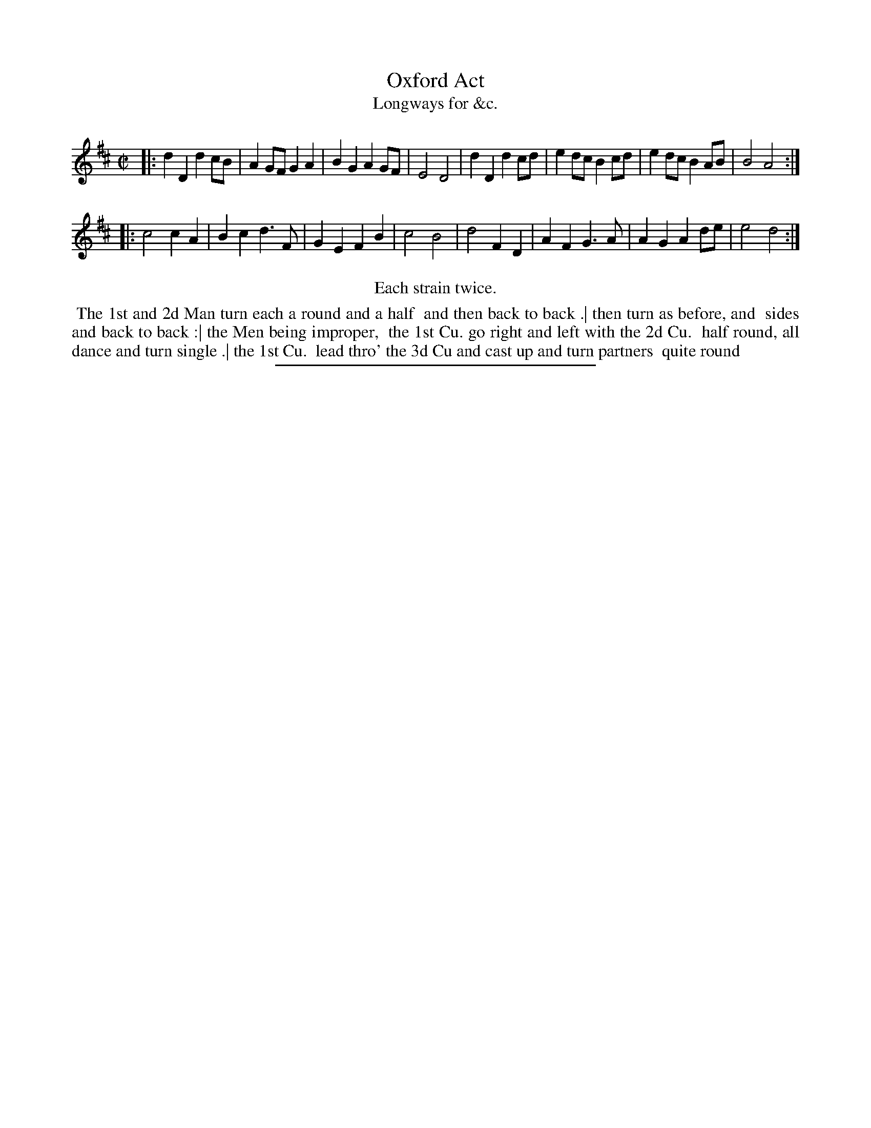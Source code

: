 X: 183
T: Oxford Act
T: Longways for &c.
%R: march
B: Daniel Wright "Wright's Compleat Collection of Celebrated Country Dances" 1740 p.92
S: http://library.efdss.org/cgi-bin/dancebooks.cgi
Z: 2014 John Chambers <jc:trillian.mit.edu>
N: Repeats modified to match the "Each strain twice" instruction.
M: C|
L: 1/8
K: D
% - - - - - - - - - - - - - - - - - - - - - - - - -
|:\
d2D2 d2cB | A2GF G2A2 | B2G2 A2GF | E4 D4 |\
d2D2 d2cd | e2dc B2cd | e2dc B2AB | B4 A4 :|
|:\
c4 c2A2 | B2c2 d3F | G2E2 F2B2 | c4 B4 |\
d4 F2D2 | A2F2 G3A | A2G2 A2de | e4 d4 :|
% - - - - - - - - - - - - - - - - - - - - - - - - -
%%center Each strain twice.
%%begintext align
%% The 1st and 2d Man turn each a round and a half
%% and then back to back .| then turn as before, and
%% sides and back to back :| the Men being improper,
%% the 1st Cu. go right and left with the 2d Cu.
%% half round, all dance and turn single .| the 1st Cu.
%% lead thro' the 3d Cu and cast up and turn partners
%% quite round
%%endtext
% - - - - - - - - - - - - - - - - - - - - - - - - -
%%sep 2 4 300
